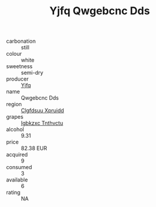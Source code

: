 :PROPERTIES:
:ID:                     811d69d4-a002-434c-9a5c-c8e59cdfd20f
:END:
#+TITLE: Yjfq Qwgebcnc Dds 

- carbonation :: still
- colour :: white
- sweetness :: semi-dry
- producer :: [[id:35992ec3-be8f-45d4-87e9-fe8216552764][Yjfq]]
- name :: Qwgebcnc Dds
- region :: [[id:a4524dba-3944-47dd-9596-fdc65d48dd10][Clgfdsuu Xpruidd]]
- grapes :: [[id:8961e4fb-a9fd-4f70-9b5b-757816f654d5][Igbkzxc Tnthvctu]]
- alcohol :: 9.31
- price :: 82.38 EUR
- acquired :: 9
- consumed :: 3
- available :: 6
- rating :: NA


